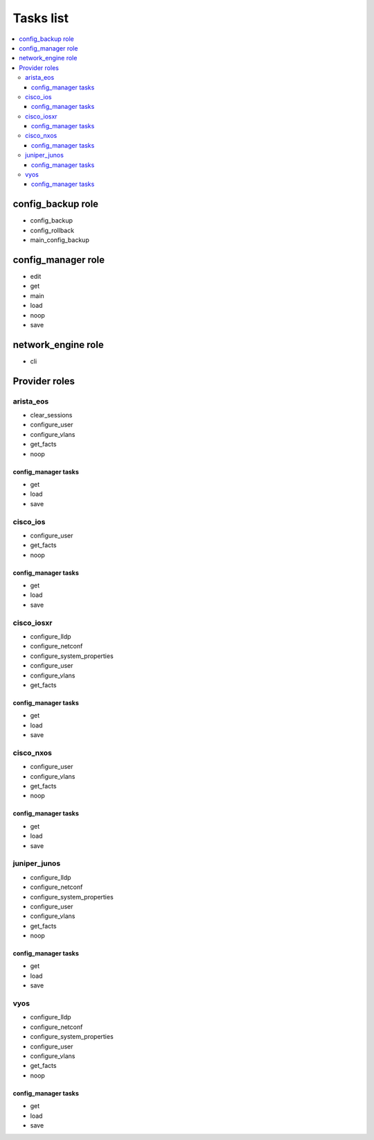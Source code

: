 **********
Tasks list
**********

.. contents::
   :local:
   
config_backup role
==================

* config_backup
* config_rollback
* main_config_backup

config_manager role
===================

* edit
* get
* main
* load
* noop
* save

network_engine role
===================

* cli

Provider roles
==============

arista_eos
----------

* clear_sessions
* configure_user
* configure_vlans
* get_facts
* noop

config_manager tasks
^^^^^^^^^^^^^^^^^^^^

* get
* load
* save

cisco_ios
---------

* configure_user
* get_facts
* noop

config_manager tasks
^^^^^^^^^^^^^^^^^^^^

* get
* load
* save

cisco_iosxr
-----------

* configure_lldp
* configure_netconf
* configure_system_properties
* configure_user
* configure_vlans
* get_facts

config_manager tasks
^^^^^^^^^^^^^^^^^^^^

* get
* load
* save

cisco_nxos
----------

* configure_user
* configure_vlans
* get_facts
* noop

config_manager tasks
^^^^^^^^^^^^^^^^^^^^

* get
* load
* save

juniper_junos
-------------

* configure_lldp
* configure_netconf
* configure_system_properties
* configure_user
* configure_vlans
* get_facts
* noop

config_manager tasks
^^^^^^^^^^^^^^^^^^^^

* get
* load
* save

vyos
----

* configure_lldp
* configure_netconf
* configure_system_properties
* configure_user
* configure_vlans
* get_facts
* noop

config_manager tasks
^^^^^^^^^^^^^^^^^^^^

* get
* load
* save
